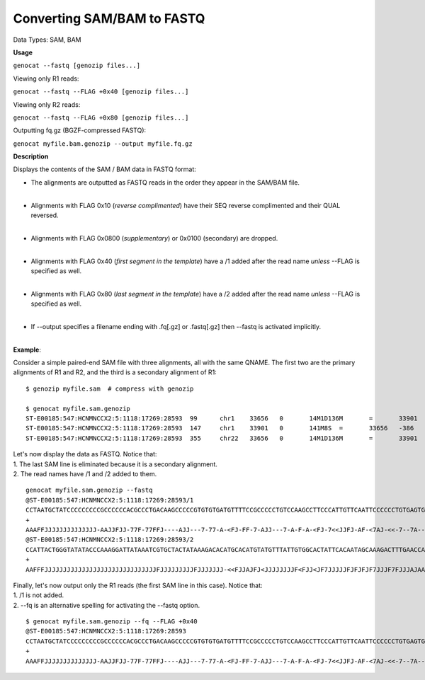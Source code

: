 .. _sam2fq:

Converting SAM/BAM to FASTQ
===========================

Data Types: SAM, BAM

**Usage**

``genocat --fastq [genozip files...]``

Viewing only R1 reads:

``genocat --fastq --FLAG +0x40 [genozip files...]``

Viewing only R2 reads:

``genocat --fastq --FLAG +0x80 [genozip files...]``

Outputting fq.gz (BGZF-compressed FASTQ):

``genocat myfile.bam.genozip --output myfile.fq.gz``

**Description**

Displays the contents of the SAM / BAM data in FASTQ format:

- The alignments are outputted as FASTQ reads in the order they appear in the SAM/BAM file. 
    |
- Alignments with FLAG 0x10 (*reverse complimented*) have their SEQ reverse complimented and their QUAL reversed. 
    |
- Alignments with FLAG 0x0800 (*supplementary*) or 0x0100 (secondary) are dropped. 
    |
- Alignments with FLAG 0x40 (*first segment in the template*) have a /1 added after the read name *unless* --FLAG is specified as well.
    |
- Alignments with FLAG 0x80 (*last segment in the template*) have a /2 added after the read name *unless* --FLAG is specified as well.
    |
- If --output specifies a filename ending with .fq[.gz] or .fastq[.gz] then --fastq is activated implicitly.
    |

**Example**:

Consider a simple paired-end SAM file with three alignments, all with the same QNAME. The first two are the primary alignments of R1 and R2, and the third is a secondary alignment of R1:

::

    $ genozip myfile.sam  # compress with genozip

    $ genocat myfile.sam.genozip
    ST-E00185:547:HCNMNCCX2:5:1118:17269:28593	99	chr1	33656	0	14M1D136M	=	33901	386	CCTAATGCTATCCCCCCCCCGCCCCCCACGCCCTGACAAGCCCCCGTGTGTGATGTTTTCCGCCCCCTGTCCAAGCCTTCCCATTGTTCAATTCCCCCCTGTGAGTGAGAACATGCAGGGTTTGGGTTTCTGTCTTTGTGATAGTTTGCT	AAAFFJJJJJJJJJJJJJJ-AAJJFJJ-77F-77FFJ----AJJ---7-77-A-<FJ-FF-7-AJJ---7-A-F-A-<FJ-7<<JJFJ-AF-<7AJ-<<-7--7A----<7-A-77-77A-AF-A7FJJ7J<FJ7J<-A--AA7-AA--7	NM:i:16	MD:Z:0T13^T5A9C1A6G5A4A7C2T5A9G3T15A21T6T24	AS:i:72	XS:i:72	MQ:i:0	ms:i:5286	mc:i:34049	MC:Z:141M8S
    ST-E00185:547:HCNMNCCX2:5:1118:17269:28593	147	chr1	33901	0	141M8S	=	33656	-386	CACATTTTCTTAATCCAGTCTGTCATTAATGGACATTTGGGTTGGTTCAAAGTCTTTGCTATTGTGAATAGTGCCACAATAAACATACATGTGCATGTGTCTTTATAGTAGCACGATTTATAATCCTTTGGGTATATACCCAGTAATGG	JJFAF7-7F7<--<AA-JJF<JAJAA<JJ<A--F-<AJJFFAAAJAJJJF7FJJJ7FJFJFJFJJJJJ7FJ<JJF<FJJJJJJJJ<JFJAJJF<<-JJJJJJJFJJJJJJJJJFJJJJJJJJJJJJJJJJJJJJJJJJJJJJJJFFFAA	NM:i:3	MD:Z:6C20G42C70	AS:i:126	XS:i:129	MQ:i:0	ms:i:3466	mc:i:33656	MC:Z:14M1D136M
    ST-E00185:547:HCNMNCCX2:5:1118:17269:28593	355	chr22	33656	0	14M1D136M	=	33901	386	CCTAATGCTATCCCCCCCCCGCCCCCCACGCCCTGACAAGCCCCCGTGTGTGATGTTTTCCGCCCCCTGTCCAAGCCTTCCCATTGTTCAATTCCCCCCTGTGAGTGAGAACATGCAGGGTTTGGGTTTCTGTCTTTGTGATAGTTTGCT	AAAFFJJJJJJJJJJJJJJ-AAJJFJJ-77F-77FFJ----AJJ---7-77-A-<FJ-FF-7-AJJ---7-A-F-A-<FJ-7<<JJFJ-AF-<7AJ-<<-7--7A----<7-A-77-77A-AF-A7FJJ7J<FJ7J<-A--AA7-AA--7	NM:i:16	MD:Z:0T13^T5A9C1A6G5A4A7C2T5A9G3T15A21T6T24	AS:i:72	XS:i:72	MQ:i:0	ms:i:5286	mc:i:34049	MC:Z:141M8S

| Let's now display the data as FASTQ. Notice that:
| 1. The last SAM line is eliminated because it is a secondary alignment.
| 2. The read names have /1 and /2 added to them.

::

    genocat myfile.sam.genozip --fastq
    @ST-E00185:547:HCNMNCCX2:5:1118:17269:28593/1
    CCTAATGCTATCCCCCCCCCGCCCCCCACGCCCTGACAAGCCCCCGTGTGTGATGTTTTCCGCCCCCTGTCCAAGCCTTCCCATTGTTCAATTCCCCCCTGTGAGTGAGAACATGCAGGGTTTGGGTTTCTGTCTTTGTGATAGTTTGCT
    +
    AAAFFJJJJJJJJJJJJJJ-AAJJFJJ-77F-77FFJ----AJJ---7-77-A-<FJ-FF-7-AJJ---7-A-F-A-<FJ-7<<JJFJ-AF-<7AJ-<<-7--7A----<7-A-77-77A-AF-A7FJJ7J<FJ7J<-A--AA7-AA--7
    @ST-E00185:547:HCNMNCCX2:5:1118:17269:28593/2
    CCATTACTGGGTATATACCCAAAGGATTATAAATCGTGCTACTATAAAGACACATGCACATGTATGTTTATTGTGGCACTATTCACAATAGCAAAGACTTTGAACCAACCCAAATGTCCATTAATGACAGACTGGATTAAGAAAATGTG
    +
    AAFFFJJJJJJJJJJJJJJJJJJJJJJJJJJJJJJFJJJJJJJJJFJJJJJJJ-<<FJJAJFJ<JJJJJJJJF<FJJ<JF7JJJJJFJFJFJF7JJJF7FJJJAJAAAFFJJA<-F--A<JJ<AAJAJ<FJJ-AA<--<7F7-7FAFJJ

| Finally, let's now output only the R1 reads (the first SAM line in this case). Notice that:
| 1. /1 is not added.
| 2. --fq is an alternative spelling for activating the --fastq option.

::

    $ genocat myfile.sam.genozip --fq --FLAG +0x40
    @ST-E00185:547:HCNMNCCX2:5:1118:17269:28593
    CCTAATGCTATCCCCCCCCCGCCCCCCACGCCCTGACAAGCCCCCGTGTGTGATGTTTTCCGCCCCCTGTCCAAGCCTTCCCATTGTTCAATTCCCCCCTGTGAGTGAGAACATGCAGGGTTTGGGTTTCTGTCTTTGTGATAGTTTGCT
    +
    AAAFFJJJJJJJJJJJJJJ-AAJJFJJ-77F-77FFJ----AJJ---7-77-A-<FJ-FF-7-AJJ---7-A-F-A-<FJ-7<<JJFJ-AF-<7AJ-<<-7--7A----<7-A-77-77A-AF-A7FJJ7J<FJ7J<-A--AA7-AA--7
